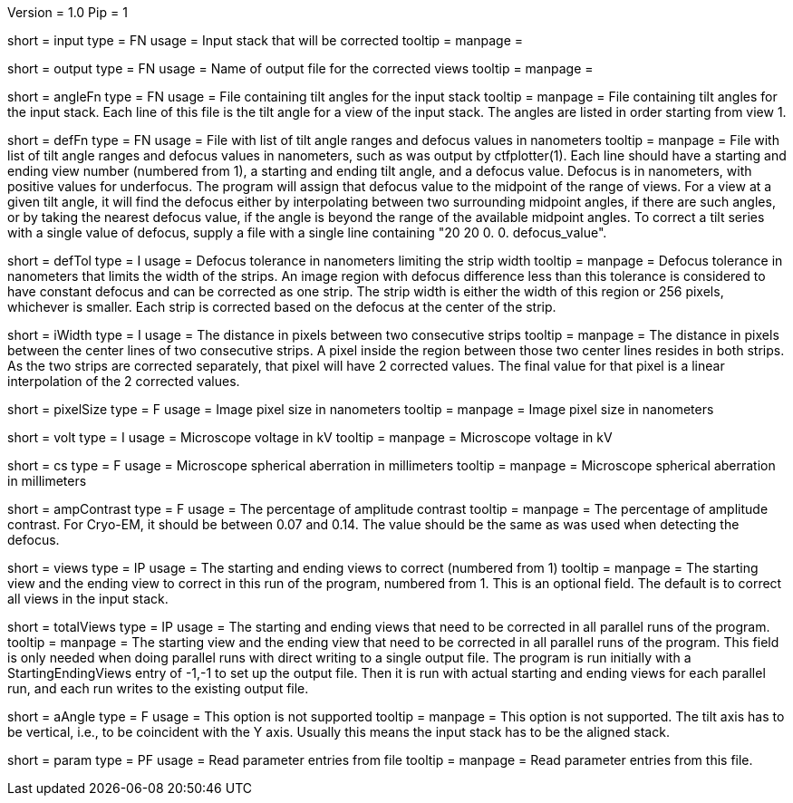 Version = 1.0
Pip = 1

[Field = InputStack]
short = input
type = FN
usage = Input stack that will be corrected
tooltip =
manpage = 

[Field = OutputFileName]
short = output
type = FN
usage = Name of output file for the corrected views
tooltip =
manpage = 

[Field = AngleFile]
short = angleFn
type =  FN
usage = File containing tilt angles for the input stack
tooltip =
manpage = File containing tilt angles for the input stack.  Each line of this
file is the tilt angle for a view of the input stack.  The angles are listed
in order starting from view 1.

[Field = DefocusFile]
short = defFn
type = FN
usage = File with list of tilt angle ranges and defocus values in nanometers
tooltip =
manpage = File with list of tilt angle ranges and defocus values in
nanometers, such as was output by ctfplotter(1).  Each line should have a
starting and ending view number (numbered from 1), a starting and ending tilt
angle, and a defocus value.  Defocus is in nanometers, with positive values for
underfocus.  The program will assign that defocus value to the
midpoint of the range of views.  For a view at a given tilt
angle, it will find the defocus either by interpolating between two
surrounding midpoint angles, if there are such angles, or by taking the nearest
defocus value, if the angle is beyond the range of the available midpoint
angles.  To correct a tilt series with a single value of defocus, supply a
file with a single line containing "20 20 0. 0. defocus_value".

[Field = DefocusTol]
short = defTol
type = I
usage =  Defocus tolerance in nanometers limiting the strip width
tooltip =
manpage =  Defocus tolerance in nanometers that limits the width of the strips.
An image region
with defocus difference less than this tolerance 
is considered to have constant defocus and can be corrected as one strip. The
strip width is either the width of this region or 256 pixels, whichever is
smaller.  Each strip is corrected based on the defocus at the center of the
strip. 

[Field = InterpolationWidth]
short = iWidth
type = I
usage = The distance in pixels between two consecutive strips  
tooltip =
manpage = The distance in pixels between the center lines of two consecutive 
strips. A pixel inside the region between those two center lines resides in
both strips. As the two strips are corrected separately, that pixel will have 2
corrected values. The final value for that pixel is a linear interpolation of
the 2 corrected values. 

[Field = PixelSize]
short = pixelSize
type = F
usage = Image pixel size in nanometers
tooltip =
manpage = Image pixel size in nanometers

[Field = Voltage]
short = volt
type = I
usage =  Microscope voltage in kV
tooltip =
manpage =  Microscope voltage in kV

[Field = SphericalAberration]
short = cs
type = F
usage = Microscope spherical aberration in millimeters
tooltip =
manpage = Microscope spherical aberration in millimeters

[Field = AmplitudeContrast]
short = ampContrast
type = F
usage = The percentage of amplitude contrast
tooltip =
manpage = The percentage of amplitude contrast. For Cryo-EM, 
it should be between 0.07 and 0.14.  The value should be the same as was used
when detecting the defocus.

[Field = StartingEndingViews]
short = views
type = IP
usage = The starting and ending views to correct (numbered from 1)
tooltip =
manpage = The starting view and the ending view to correct in this run
of the program, numbered from 1.  This is
an optional field.  The default is to correct all views in the input stack.

[Field = TotalViews]
short = totalViews
type = IP
usage = The starting and ending views that need to be corrected in all
parallel runs of the program.
tooltip =
manpage = The starting view and the ending view that need to be corrected in
all parallel runs of the program.  This field is only needed when doing
parallel runs with direct writing to a single output file.  The program is
run initially with a StartingEndingViews entry of -1,-1 to set up the output
file.  Then it is run with actual starting and ending views for each parallel
run, and each run writes to the existing output file.

[Field = AxisAngle]
short = aAngle 
type = F
usage = This option is not supported 
tooltip =
manpage = This option is not supported.  The tilt axis has to be vertical,
i.e., to be coincident with the Y axis.  Usually this means the input stack
has to be the aligned stack.

[Field = Parameter]
short = param
type = PF 
usage = Read parameter entries from file
tooltip = 
manpage = Read parameter entries from this file.
